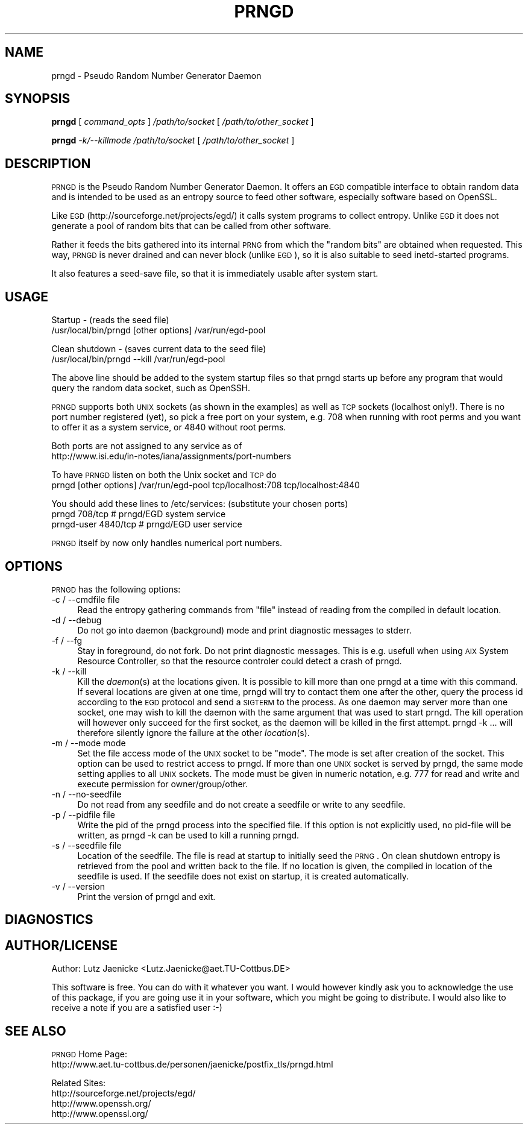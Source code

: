 .\" Automatically generated by Pod::Man version 1.15
.\" Tue Jul 13 09:11:19 2004
.\"
.\" Standard preamble:
.\" ======================================================================
.de Sh \" Subsection heading
.br
.if t .Sp
.ne 5
.PP
\fB\\$1\fR
.PP
..
.de Sp \" Vertical space (when we can't use .PP)
.if t .sp .5v
.if n .sp
..
.de Ip \" List item
.br
.ie \\n(.$>=3 .ne \\$3
.el .ne 3
.IP "\\$1" \\$2
..
.de Vb \" Begin verbatim text
.ft CW
.nf
.ne \\$1
..
.de Ve \" End verbatim text
.ft R

.fi
..
.\" Set up some character translations and predefined strings.  \*(-- will
.\" give an unbreakable dash, \*(PI will give pi, \*(L" will give a left
.\" double quote, and \*(R" will give a right double quote.  | will give a
.\" real vertical bar.  \*(C+ will give a nicer C++.  Capital omega is used
.\" to do unbreakable dashes and therefore won't be available.  \*(C` and
.\" \*(C' expand to `' in nroff, nothing in troff, for use with C<>
.tr \(*W-|\(bv\*(Tr
.ds C+ C\v'-.1v'\h'-1p'\s-2+\h'-1p'+\s0\v'.1v'\h'-1p'
.ie n \{\
.    ds -- \(*W-
.    ds PI pi
.    if (\n(.H=4u)&(1m=24u) .ds -- \(*W\h'-12u'\(*W\h'-12u'-\" diablo 10 pitch
.    if (\n(.H=4u)&(1m=20u) .ds -- \(*W\h'-12u'\(*W\h'-8u'-\"  diablo 12 pitch
.    ds L" ""
.    ds R" ""
.    ds C` ""
.    ds C' ""
'br\}
.el\{\
.    ds -- \|\(em\|
.    ds PI \(*p
.    ds L" ``
.    ds R" ''
'br\}
.\"
.\" If the F register is turned on, we'll generate index entries on stderr
.\" for titles (.TH), headers (.SH), subsections (.Sh), items (.Ip), and
.\" index entries marked with X<> in POD.  Of course, you'll have to process
.\" the output yourself in some meaningful fashion.
.if \nF \{\
.    de IX
.    tm Index:\\$1\t\\n%\t"\\$2"
..
.    nr % 0
.    rr F
.\}
.\"
.\" For nroff, turn off justification.  Always turn off hyphenation; it
.\" makes way too many mistakes in technical documents.
.hy 0
.if n .na
.\"
.\" Accent mark definitions (@(#)ms.acc 1.5 88/02/08 SMI; from UCB 4.2).
.\" Fear.  Run.  Save yourself.  No user-serviceable parts.
.bd B 3
.    \" fudge factors for nroff and troff
.if n \{\
.    ds #H 0
.    ds #V .8m
.    ds #F .3m
.    ds #[ \f1
.    ds #] \fP
.\}
.if t \{\
.    ds #H ((1u-(\\\\n(.fu%2u))*.13m)
.    ds #V .6m
.    ds #F 0
.    ds #[ \&
.    ds #] \&
.\}
.    \" simple accents for nroff and troff
.if n \{\
.    ds ' \&
.    ds ` \&
.    ds ^ \&
.    ds , \&
.    ds ~ ~
.    ds /
.\}
.if t \{\
.    ds ' \\k:\h'-(\\n(.wu*8/10-\*(#H)'\'\h"|\\n:u"
.    ds ` \\k:\h'-(\\n(.wu*8/10-\*(#H)'\`\h'|\\n:u'
.    ds ^ \\k:\h'-(\\n(.wu*10/11-\*(#H)'^\h'|\\n:u'
.    ds , \\k:\h'-(\\n(.wu*8/10)',\h'|\\n:u'
.    ds ~ \\k:\h'-(\\n(.wu-\*(#H-.1m)'~\h'|\\n:u'
.    ds / \\k:\h'-(\\n(.wu*8/10-\*(#H)'\z\(sl\h'|\\n:u'
.\}
.    \" troff and (daisy-wheel) nroff accents
.ds : \\k:\h'-(\\n(.wu*8/10-\*(#H+.1m+\*(#F)'\v'-\*(#V'\z.\h'.2m+\*(#F'.\h'|\\n:u'\v'\*(#V'
.ds 8 \h'\*(#H'\(*b\h'-\*(#H'
.ds o \\k:\h'-(\\n(.wu+\w'\(de'u-\*(#H)/2u'\v'-.3n'\*(#[\z\(de\v'.3n'\h'|\\n:u'\*(#]
.ds d- \h'\*(#H'\(pd\h'-\w'~'u'\v'-.25m'\f2\(hy\fP\v'.25m'\h'-\*(#H'
.ds D- D\\k:\h'-\w'D'u'\v'-.11m'\z\(hy\v'.11m'\h'|\\n:u'
.ds th \*(#[\v'.3m'\s+1I\s-1\v'-.3m'\h'-(\w'I'u*2/3)'\s-1o\s+1\*(#]
.ds Th \*(#[\s+2I\s-2\h'-\w'I'u*3/5'\v'-.3m'o\v'.3m'\*(#]
.ds ae a\h'-(\w'a'u*4/10)'e
.ds Ae A\h'-(\w'A'u*4/10)'E
.    \" corrections for vroff
.if v .ds ~ \\k:\h'-(\\n(.wu*9/10-\*(#H)'\s-2\u~\d\s+2\h'|\\n:u'
.if v .ds ^ \\k:\h'-(\\n(.wu*10/11-\*(#H)'\v'-.4m'^\v'.4m'\h'|\\n:u'
.    \" for low resolution devices (crt and lpr)
.if \n(.H>23 .if \n(.V>19 \
\{\
.    ds : e
.    ds 8 ss
.    ds o a
.    ds d- d\h'-1'\(ga
.    ds D- D\h'-1'\(hy
.    ds th \o'bp'
.    ds Th \o'LP'
.    ds ae ae
.    ds Ae AE
.\}
.rm #[ #] #H #V #F C
.\" ======================================================================
.\"
.IX Title "PRNGD 1"
.TH PRNGD 1 "" "2002-05-17" ""
.UC
.SH "NAME"
prngd \- Pseudo Random Number Generator Daemon
.SH "SYNOPSIS"
.IX Header "SYNOPSIS"
\&\fBprngd\fR
[ \fIcommand_opts\fR ]
\&\fI/path/to/socket\fR
[ \fI/path/to/other_socket\fR ]
.PP
\&\fBprngd\fR
\&\fI\-k/\-\-killmode\fR
\&\fI/path/to/socket\fR
[ \fI/path/to/other_socket\fR ]
.SH "DESCRIPTION"
.IX Header "DESCRIPTION"
\&\s-1PRNGD\s0 is the Pseudo Random Number Generator Daemon.
It offers an \s-1EGD\s0 compatible interface to obtain random data and is
intended to be used as an entropy source to feed other software,
especially software based on OpenSSL.
.PP
Like \s-1EGD\s0 (http://sourceforge.net/projects/egd/) it calls system programs
to collect entropy.  Unlike \s-1EGD\s0 it does not generate a pool of random
bits that can be called from other software.
.PP
Rather it feeds the bits gathered into its internal \s-1PRNG\s0 from which
the \*(L"random bits\*(R" are obtained when requested. This way, \s-1PRNGD\s0 is
never drained and can never block (unlike \s-1EGD\s0), so it is also suitable
to seed inetd-started programs.
.PP
It also features a seed-save file, so that it is immediately usable
after system start.
.SH "USAGE"
.IX Header "USAGE"
Startup \- (reads the seed file)
 /usr/local/bin/prngd [other options] /var/run/egd-pool
.PP
Clean shutdown \- (saves current data to the seed file)
 /usr/local/bin/prngd \-\-kill /var/run/egd-pool
.PP
The above line should be added to the system startup files so that
prngd starts up before any program that would query the random data
socket, such as OpenSSH.
.PP
\&\s-1PRNGD\s0 supports both \s-1UNIX\s0 sockets (as shown in the examples) as well as
\&\s-1TCP\s0 sockets (localhost only!). There is no port number registered (yet),
so pick a free port on your system, e.g. 708 when running with root perms
and you want to offer it as a system service, or 4840 without root perms.
.PP
Both ports are not assigned to any service as of
 http://www.isi.edu/in-notes/iana/assignments/port-numbers
.PP
To have \s-1PRNGD\s0 listen on both the Unix socket and \s-1TCP\s0 do
 prngd [other options] /var/run/egd-pool tcp/localhost:708 tcp/localhost:4840
.PP
You should add these lines to /etc/services: (substitute your chosen ports)
 prngd         708/tcp     # prngd/EGD system service
 prngd-user    4840/tcp    # prngd/EGD user service
.PP
\&\s-1PRNGD\s0 itself by now only handles numerical port numbers.
.SH "OPTIONS"
.IX Header "OPTIONS"
\&\s-1PRNGD\s0 has the following options:
.Ip "\-c / \-\-cmdfile file" 4
.IX Item "-c / --cmdfile file"
Read the entropy gathering commands from \*(L"file\*(R" instead of reading from
the compiled in default location.
.Ip "\-d / \-\-debug" 4
.IX Item "-d / --debug"
Do not go into daemon (background) mode and print diagnostic messages to
stderr.
.Ip "\-f / \-\-fg" 4
.IX Item "-f / --fg"
Stay in foreground, do not fork. Do not print diagnostic messages. This
is e.g. usefull when using \s-1AIX\s0 System Resource Controller, so that
the resource controler could detect a crash of prngd.
.Ip "\-k / \-\-kill" 4
.IX Item "-k / --kill"
Kill the \fIdaemon\fR\|(s) at the locations given. It is possible to kill more than
one prngd at a time with this command. If several locations are given at
one time, prngd will try to contact them one after the other, query the
process id according to the \s-1EGD\s0 protocol and send a \s-1SIGTERM\s0 to the
process. As one daemon may server more than one socket, one may wish
to kill the daemon with the same argument that was used to start prngd.
The kill operation will however only succeed for the first socket, as
the daemon will be killed in the first attempt. prngd \-k ... will therefore
silently ignore the failure at the other \fIlocation\fR\|(s).
.Ip "\-m / \-\-mode mode" 4
.IX Item "-m / --mode mode"
Set the file access mode of the \s-1UNIX\s0 socket to be \*(L"mode\*(R". The mode is
set after creation of the socket. This option can be used to restrict
access to prngd. If more than one \s-1UNIX\s0 socket is served by prngd, the
same mode setting applies to all \s-1UNIX\s0 sockets. The mode must be given
in numeric notation, e.g. 777 for read and write and execute permission
for owner/group/other.
.Ip "\-n / \-\-no-seedfile" 4
.IX Item "-n / --no-seedfile"
Do not read from any seedfile and do not create a seedfile or write to
any seedfile.
.Ip "\-p / \-\-pidfile file" 4
.IX Item "-p / --pidfile file"
Write the pid of the prngd process into the specified file. If this option
is not explicitly used, no pid-file will be written, as prngd \-k can be
used to kill a running prngd.
.Ip "\-s / \-\-seedfile file" 4
.IX Item "-s / --seedfile file"
Location of the seedfile. The file is read at startup to initially
seed the \s-1PRNG\s0. On clean shutdown entropy is retrieved from the pool
and written back to the file. If no location is given, the compiled in
location of the seedfile is used. If the seedfile does not exist on startup,
it is created automatically.
.Ip "\-v / \-\-version" 4
.IX Item "-v / --version"
Print the version of prngd and exit.
.SH "DIAGNOSTICS"
.IX Header "DIAGNOSTICS"
.SH "AUTHOR/LICENSE"
.IX Header "AUTHOR/LICENSE"
Author: Lutz Jaenicke <Lutz.Jaenicke@aet.TU-Cottbus.DE>
.PP
This software is free. You can do with it whatever you want.
I would however kindly ask you to acknowledge the use of this
package, if you are going use it in your software, which you might
be going to distribute. I would also like to receive a note if you
are a satisfied user :\-)
.SH "SEE ALSO"
.IX Header "SEE ALSO"
\&\s-1PRNGD\s0 Home Page:
  http://www.aet.tu-cottbus.de/personen/jaenicke/postfix_tls/prngd.html
.PP
Related Sites:
  http://sourceforge.net/projects/egd/
  http://www.openssh.org/
  http://www.openssl.org/
